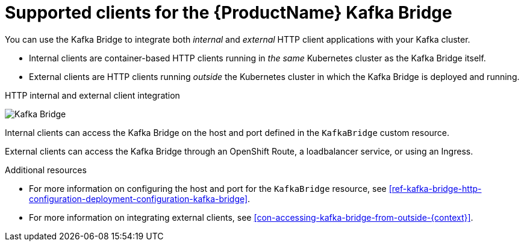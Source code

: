// Module included in the following assemblies:
//
// assembly-kafka-bridge-overview.adoc

[id='con-supported-clients-kafka-bridge-{context}']

= Supported clients for the {ProductName} Kafka Bridge

You can use the Kafka Bridge to integrate both _internal_ and _external_ HTTP client applications with your Kafka cluster.

* Internal clients are container-based HTTP clients running in _the same_ Kubernetes cluster as the Kafka Bridge itself.

* External clients are HTTP clients running _outside_ the Kubernetes cluster in which the Kafka Bridge is deployed and running.

.HTTP internal and external client integration

image:kafka-bridge.png[Kafka Bridge]

Internal clients can access the Kafka Bridge on the host and port defined in the `KafkaBridge` custom resource.

External clients can access the Kafka Bridge through an OpenShift Route, a loadbalancer service, or using an Ingress.

.Additional resources

* For more information on configuring the host and port for the `KafkaBridge` resource, see xref:ref-kafka-bridge-http-configuration-deployment-configuration-kafka-bridge[].
* For more information on integrating external clients, see xref:con-accessing-kafka-bridge-from-outside-{context}[].
